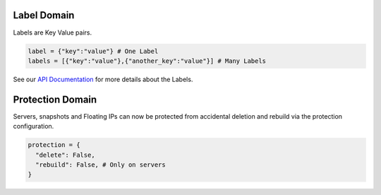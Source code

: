 .. _labels_domain:

Label Domain
**************

Labels are Key Value pairs.

.. code-block:: python

    label = {"key":"value"} # One Label
    labels = [{"key":"value"},{"another_key":"value"}] # Many Labels

See our `API Documentation <https://docs.hetzner.cloud/#overview-labels>`_ for more details about the Labels.

.. _protection_domain:

Protection Domain
**************

Servers, snapshots and Floating IPs can now be protected from accidental deletion and rebuild via the protection configuration.

.. code-block:: python

    protection = {
      "delete": False,
      "rebuild": False, # Only on servers
    }

